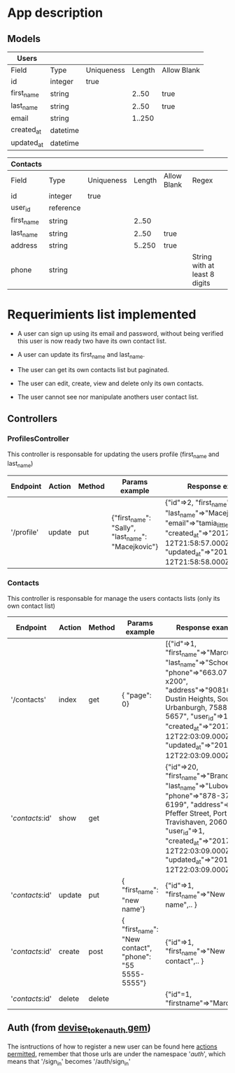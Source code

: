 * App description

** Models

| Users      |          |            |        |             |
|------------+----------+------------+--------+-------------|
| Field      | Type     | Uniqueness | Length | Allow Blank |
|------------+----------+------------+--------+-------------|
| id         | integer  | true       |        |             |
| first_name | string   |            |  2..50 | true        |
| last_name  | string   |            |  2..50 | true        |
| email      | string   |            | 1..250 |             |
| created_at | datetime |            |        |             |
| updated_at | datetime |            |        |             |


| Contacts   |           |            |        |             |                               |
|------------+-----------+------------+--------+-------------+-------------------------------|
| Field      | Type      | Uniqueness | Length | Allow Blank | Regex                         |
|------------+-----------+------------+--------+-------------+-------------------------------|
| id         | integer   | true       |        |             |                               |
| user_id    | reference |            |        |             |                               |
| first_name | string    |            |  2..50 |             |                               |
| last_name  | string    |            |  2..50 | true        |                               |
| address    | string    |            | 5..250 | true        |                               |
| phone      | string    |            |        |             | String with at least 8 digits |


* Requerimients list implemented

- A user can sign up using its email and password, without being verified this user is now ready two have its own contact list.
- A user can update its first_name and last_name.

- The user can get its own contacts list but paginated.
- The user can edit, create, view and delete only its own contacts.

- The user cannot see nor manipulate anothers user contact list.


** Controllers

*** ProfilesController

This controller is responsable for updating the users profile (first_name and last_name)

| Endpoint   | Action | Method | Params example                                     | Response example                                                                                                                                                                   |
|------------+--------+--------+----------------------------------------------------+------------------------------------------------------------------------------------------------------------------------------------------------------------------------------------|
| '/profile' | update | put    | {"first_name": "Sally", "last_name": "Macejkovic"} | {"id"=>2, "first_name"=>"Sally", "last_name"=>"Macejkovic", "email"=>"tamia_little@emard.org", "created_at"=>"2017-11-12T21:58:57.000Z", "updated_at"=>"2017-11-12T21:58:58.000Z"} |


*** Contacts

This controller is responsable for manage the users contacts lists (only its own contact list)

| Endpoint        | Action | Method | Params example                                          | Response example                                                                                                                                                                                                                                            |
|-----------------+--------+--------+---------------------------------------------------------+-------------------------------------------------------------------------------------------------------------------------------------------------------------------------------------------------------------------------------------------------------------|
| '/contacts'     | index  | get    | { "page": 0}                                            | [{"id"=>1, "first_name"=>"Marcus", "last_name"=>"Schoen", "phone"=>"663.073.0872 x200", "address"=>"90810 Dustin Heights, South Urbanburgh, 75881-5657", "user_id"=>1, "created_at"=>"2017-11-12T22:03:09.000Z", "updated_at"=>"2017-11-12T22:03:09.000Z"}] |
| '/contacts/:id' | show   | get    |                                                         | {"id"=>20, "first_name"=>"Brandon", "last_name"=>"Lubowitz", "phone"=>"878-378-6199", "address"=>"6548 Pfeffer Street, Port Travishaven, 20603", "user_id"=>1, "created_at"=>"2017-11-12T22:03:09.000Z", "updated_at"=>"2017-11-12T22:03:09.000Z"}          |
| '/contacts/:id' | update | put    | { "first_name": "new name'}                             | {"id"=>1, "first_name"=>"New name",.. }                                                                                                                                                                                                                     |
| '/contacts/:id' | create | post   | { "first_name": "New contact", "phone": "55 5555-5555"} | {"id"=>1, "first_name"=>"New contact",.. }                                                                                                                                                                                                                  |
| '/contacts/:id' | delete | delete |                                                         | {"id"=1, "firstname"=>"Marcus"...}                                                                                                                                                                                                                          |

** Auth (from [[https://github.com/lynndylanhurley/devise_token_auth][devise_token_auth gem]])

The isntructions of how to register a new user can be found here [[https://github.com/lynndylanhurley/devise_token_auth#usage-tldr][actions permitted]], remember that those urls are under the namespace '/auth/', which means that '/sign_in' becomes '/auth/sign_in'
